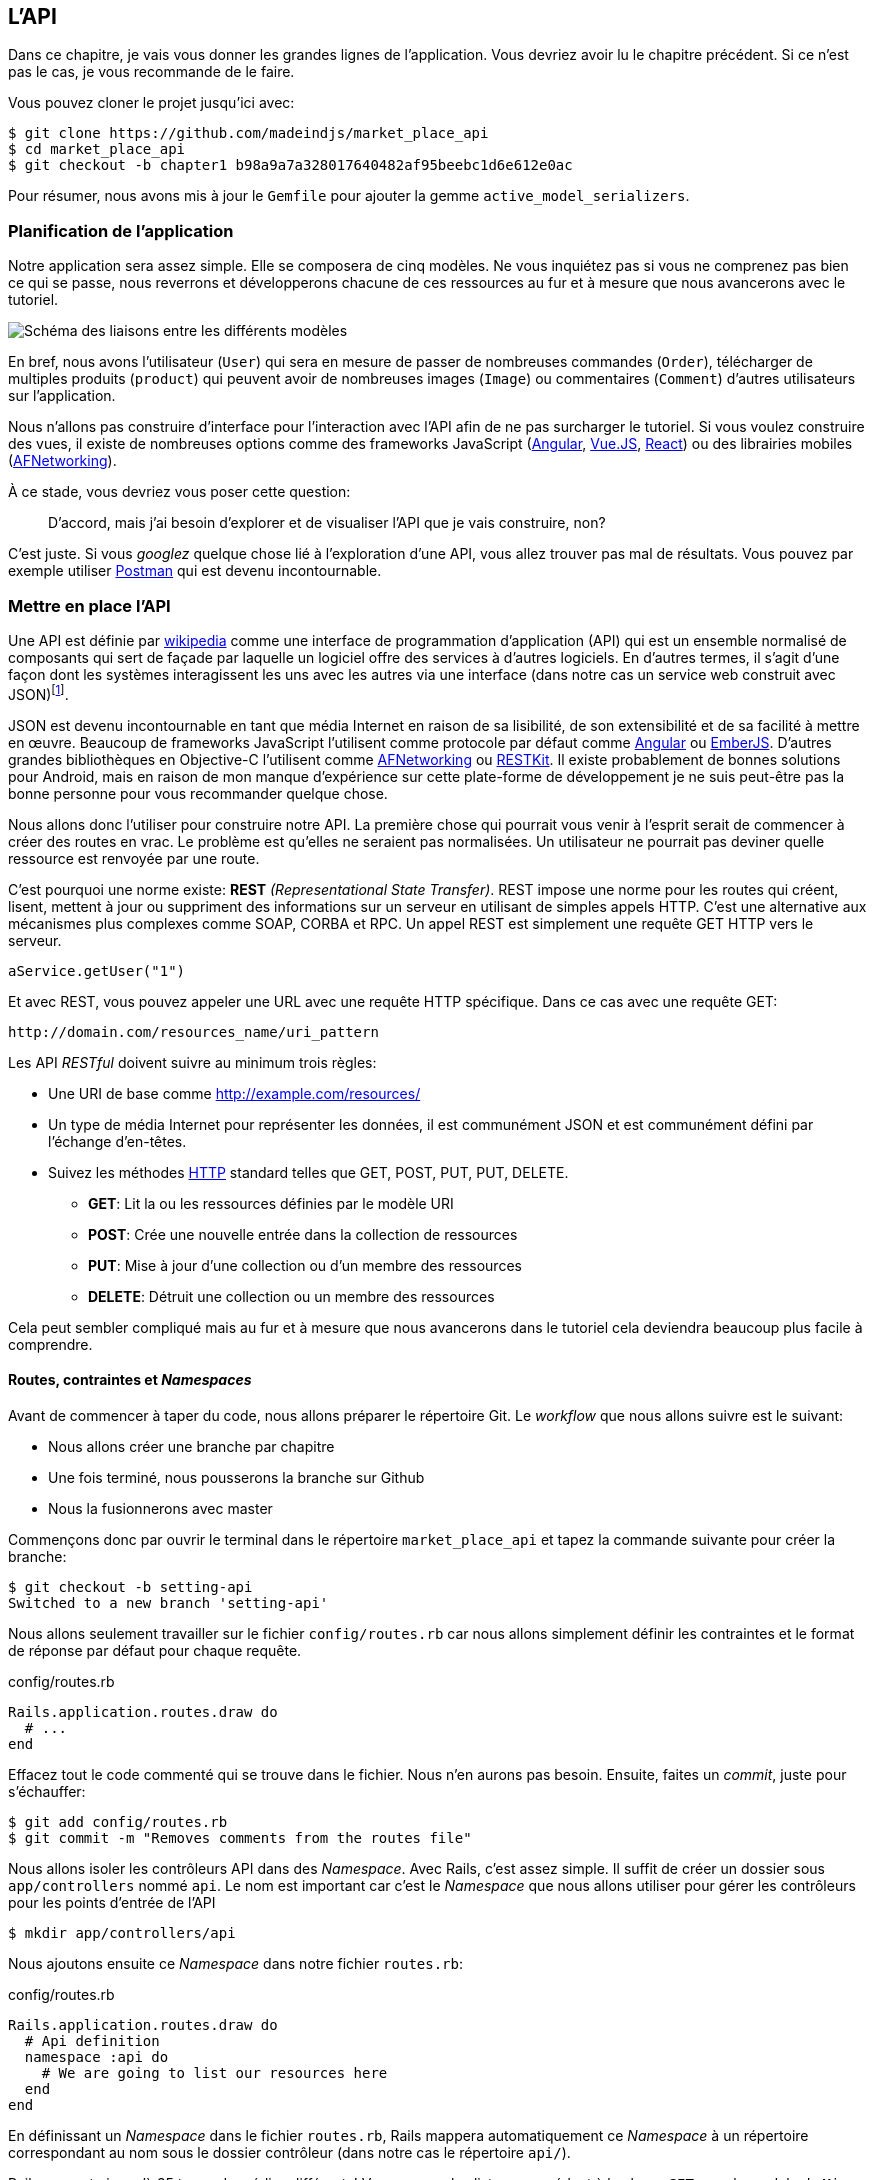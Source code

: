 == L’API

Dans ce chapitre, je vais vous donner les grandes lignes de l’application. Vous devriez avoir lu le chapitre précédent. Si ce n’est pas le cas, je vous recommande de le faire.

Vous pouvez cloner le projet jusqu’ici avec:

[source,bash]
----
$ git clone https://github.com/madeindjs/market_place_api
$ cd market_place_api
$ git checkout -b chapter1 b98a9a7a328017640482af95beebc1d6e612e0ac
----

Pour résumer, nous avons mis à jour le `Gemfile` pour ajouter la gemme `active_model_serializers`.

=== Planification de l’application

Notre application sera assez simple. Elle se composera de cinq modèles. Ne vous inquiétez pas si vous ne comprenez pas bien ce qui se passe, nous reverrons et développerons chacune de ces ressources au fur et à mesure que nous avancerons avec le tutoriel.

image:data_model.png[Schéma des liaisons entre les différents modèles]

En bref, nous avons l’utilisateur (`User`) qui sera en mesure de passer de nombreuses commandes (`Order`), télécharger de multiples produits (`product`) qui peuvent avoir de nombreuses images (`Image`) ou commentaires (`Comment`) d’autres utilisateurs sur l’application.

Nous n’allons pas construire d’interface pour l’interaction avec l’API afin de ne pas surcharger le tutoriel. Si vous voulez construire des vues, il existe de nombreuses options comme des frameworks JavaScript (https://angularjs.org/[Angular], https://vuejs.org/[Vue.JS], https://reactjs.org/[React]) ou des librairies mobiles (https://github.com/AFNetworking/AFNetworking[AFNetworking]).

À ce stade, vous devriez vous poser cette question:

> D’accord, mais j’ai besoin d’explorer et de visualiser l’API que je vais construire, non?

C’est juste. Si vous _googlez_ quelque chose lié à l’exploration d’une API, vous allez trouver pas mal de résultats. Vous pouvez par exemple utiliser https://www.getpostman.com/[Postman] qui est devenu incontournable.

=== Mettre en place l’API

Une API est définie par https://fr.wikipedia.org/wiki/Interface_de_programmation[wikipedia] comme une interface de programmation d’application (API) qui est un ensemble normalisé de composants qui sert de façade par laquelle un logiciel offre des services à d’autres logiciels. En d’autres termes, il s’agit d’une façon dont les systèmes interagissent les uns avec les autres via une interface (dans notre cas un service web construit avec JSON)footnote:[Il existe d’autres types de protocoles de communication comme SOAP, mais nous n’en parlons pas ici.].

JSON est devenu incontournable en tant que média Internet en raison de sa lisibilité, de son extensibilité et de sa facilité à mettre en œuvre. Beaucoup de frameworks JavaScript l’utilisent comme protocole par défaut comme https://angularjs.org/[Angular] ou http://emberjs.com/[EmberJS]. D’autres grandes bibliothèques en Objective-C l’utilisent comme https://github.com/AFNetworking/AFNetworking[AFNetworking] ou http://restkit.org/[RESTKit]. Il existe probablement de bonnes solutions pour Android, mais en raison de mon manque d’expérience sur cette plate-forme de développement je ne suis peut-être pas la bonne personne pour vous recommander quelque chose.

Nous allons donc l’utiliser pour construire notre API. La première chose qui pourrait vous venir à l’esprit serait de commencer à créer des routes en vrac. Le problème est qu’elles ne seraient pas normalisées. Un utilisateur ne pourrait pas deviner quelle ressource est renvoyée par une route.

C’est pourquoi une norme existe: *REST* _(Representational State Transfer)_. REST impose une norme pour les routes qui créent, lisent, mettent à jour ou suppriment des informations sur un serveur en utilisant de simples appels HTTP. C’est une alternative aux mécanismes plus complexes comme SOAP, CORBA et RPC. Un appel REST est simplement une requête GET HTTP vers le serveur.

[source,soap]
----
aService.getUser("1")
----

Et avec REST, vous pouvez appeler une URL avec une requête HTTP spécifique. Dans ce cas avec une requête GET:

....
http://domain.com/resources_name/uri_pattern
....

Les API _RESTful_ doivent suivre au minimum trois règles:

* Une URI de base comme http://example.com/resources/
* Un type de média Internet pour représenter les données, il est communément JSON et est communément défini par l’échange d’en-têtes.
* Suivez les méthodes https://fr.wikipedia.org/wiki/Hypertext_Transfer_Protocol[HTTP] standard telles que GET, POST, PUT, PUT, DELETE.
** *GET*: Lit la ou les ressources définies par le modèle URI
** *POST*: Crée une nouvelle entrée dans la collection de ressources
** *PUT*: Mise à jour d’une collection ou d’un membre des ressources
** *DELETE*: Détruit une collection ou un membre des ressources

Cela peut sembler compliqué mais au fur et à mesure que nous avancerons dans le tutoriel cela deviendra beaucoup plus facile à comprendre.

==== Routes, contraintes et _Namespaces_

Avant de commencer à taper du code, nous allons préparer le répertoire Git. Le _workflow_ que nous allons suivre est le suivant:

* Nous allons créer une branche par chapitre
* Une fois terminé, nous pousserons la branche sur Github
* Nous la fusionnerons avec master

Commençons donc par ouvrir le terminal dans le répertoire `market_place_api` et tapez la commande suivante pour créer la branche:

[source,bash]
----
$ git checkout -b setting-api
Switched to a new branch 'setting-api'
----

Nous allons seulement travailler sur le fichier `config/routes.rb` car nous allons simplement définir les contraintes et le format de réponse par défaut pour chaque requête.


[source,ruby]
.config/routes.rb
----
Rails.application.routes.draw do
  # ...
end
----

Effacez tout le code commenté qui se trouve dans le fichier. Nous n’en aurons pas besoin. Ensuite, faites un _commit_, juste pour s’échauffer:

[source,bash]
----
$ git add config/routes.rb
$ git commit -m "Removes comments from the routes file"
----

Nous allons isoler les contrôleurs API dans des _Namespace_. Avec Rails, c’est assez simple. Il suffit de créer un dossier sous `app/controllers` nommé `api`. Le nom est important car c’est le _Namespace_ que nous allons utiliser pour gérer les contrôleurs pour les points d’entrée de l’API

[source,bash]
----
$ mkdir app/controllers/api
----

Nous ajoutons ensuite ce _Namespace_ dans notre fichier `routes.rb`:

[source,ruby]
.config/routes.rb
----
Rails.application.routes.draw do
  # Api definition
  namespace :api do
    # We are going to list our resources here
  end
end
----

En définissant un _Namespace_ dans le fichier `routes.rb`, Rails mappera automatiquement ce _Namespace_ à un répertoire correspondant au nom sous le dossier contrôleur (dans notre cas le répertoire `api/`).

Rails supporte jusqu’à 35 types de médias différents! Vous pouvez les lister en accédant à la classe `SET` sous le module de `Mime`:

[source,bash]
----
$ rails c
Loading development environment (Rails 5.2.1)
irb(main):001:0> Mime::SET.collect(&:to_s)
=> ["text/html", "text/plain", "text/javascript", "text/css", "text/calendar", "text/csv", "text/vcard", "text/vtt", "image/png", "image/jpeg", "image/gif", "image/bmp", "image/tiff", "image/svg+xml", "video/mpeg", "audio/mpeg", "audio/ogg", "audio/aac", "video/webm", "video/mp4", "font/otf", "font/ttf", "font/woff", "font/woff2", "application/xml", "application/rss+xml", "application/atom+xml", "application/x-yaml", "multipart/form-data", "application/x-www-form-urlencoded", "application/json", "application/pdf", "application/zip", "application/gzip", "application/vnd.web-console.v2"]
----

C’est important parce que nous allons travailler avec JSON, l’un des types MIME intégrés par Rails. Ainsi nous avons juste besoin de spécifier ce format comme format par défaut:

[source,ruby]
.config/routes.rb
----
Rails.application.routes.draw do
  # Api definition
  namespace :api, defaults: { format: :json }  do
    # We are going to list our resources here
  end
end
----

Jusqu’à présent, nous n’avons rien fait de compliqué. Nous voulons maintenant générer une `base_uri` sous un sous-domaine. C’est-à-dire quelque chose comme `api.market_place_api.dev`. Définir l’API sous un sous-domaine est une bonne pratique car cela permet d’adapter l’application à un niveau DNS. Alors, comment y parvenir?

[source,ruby]
.config/routes.rb
----
Rails.application.routes.draw do
  # Api definition
  namespace :api, defaults: { format: :json }, constraints: { subdomain: 'api' }, path: '/'  do
    # We are going to list our resources here
  end
end
----

Vous voyez la différence? Nous n’avons pas seulement ajouté un [`Hash`][ruby_hash] de contraintes pour spécifier le sous-domaine, nous avons aussi ajouté l’option chemin d’accès et lui avons donné un _backslash_. Cela indique à Rails que le chemin de départ pour chaque requête est la racine par rapport au sous-domaine.

==== Les conventions des API

Vous pouvez trouver de nombreuses approches pour configurer la `base_uri` d’une API. En supposant que nous versionnons notre api:

* `api.example.com/`: Je suis d’avis que c’est la voie à suivre, elle vous donne une meilleure interface et l’isolement, et à long terme peut vous aider à http://www.makeuseof.com/tag/optimize-your-dns-for-faster-internet/[mettre rapidement à l’échelle]
* `example.com/api/`: Ce modèle est très commun. C’est un bon moyen de commencer quand vous ne voulez pas de _Namespace_ de votre API avec sous un sous-domaine
* `example.com/api/v1`: Cela semble être une bonne idée. Définir la version de l’API par l’URL semble être un modèle plus descriptif. Cependant, vous forcez à inclure la version à l’URL sur chaque demande. Cela devient un problème Si vous décidez de changer ce modèle

Ne vous inquiétez pas, nous rentrerons plus en détails à propos du versionnement plus tard. Il est temps de _commiter_:

[source,bash]
----
$ git add config/routes.rb
$ git commit -m "Set the routes contraints for the api"
----

=== Versionnement de l’API

A ce stade, nous devrions avoir un bon mappage des routes utilisant un sous-domaine pour l’espacement des noms des requêtes. Votre fichier `routes.rb` devrait ressembler à ceci:

[source,ruby]
.config/routes.rb
----
Rails.application.routes.draw do
  # Api definition
  namespace :api, defaults: { format: :json }, constraints: { subdomain: 'api' }, path: '/'  do
    # We are going to list our resources here
  end
end
----

Il est maintenant temps de mettre en place d’autres contraintes pour le _versioning_. Vous devriez vous soucier de versionner votre application dès le début car cela donnera une *meilleure structure* à votre API. Lorsque des changements interviendront sur votre API, vous pouvez ainsi proposer aux développeurs de s’adapter aux nouvelles fonctionnalités pendant que les anciennes sont dépréciées.

Afin de définir la version de l’API, nous devons d’abord ajouter un autre répertoire sous le dossier `api/` que nous avons créé:

[source,bash]
----
$ mkdir app/controllers/api/v1
----

De cette façon, nous pouvons très facilement définir la portée de notre API dans différentes versions. Il ne nous reste plus qu’à ajouter le code nécessaire dans le fichier `routes.rb`

[source,ruby]
.config/routes.rb
----
Rails.application.routes.draw do
  # Api definition
  namespace :api, defaults: { format: :json }, constraints: { subdomain: 'api' }, path: '/'  do
    scope module: :v1 do
      # We are going to list our resources here
    end
  end
end
----

L’API est désormais _scopée_ via l’URL. Par exemple, avec la configuration actuelle, la récupération d’un produit via l’API se ferait avec cette url: http://api.marketplace.dev/v1/products/1.

=== Améliorer le versionnement

Jusqu’à présent, l’API est versionnée via l’URL. Mais quelque chose ne va pas. De mon point de vue, le développeur ne devrait pas être au courant de la version qu’il utilise. Par défaut, il devrait utiliser la dernière version. Mais comment pouvons-nous y parvenir?

Tout d’abord, nous devons améliorer l’accès à la version de l’API via les http://en.wikipedia.org/wiki/List_of_HTTP_header_fields[en-têtes HTTP]. Cela permet de supprimer la version de l’API situé dans l’URL.

.Les champs d’en-tête HTTP courants
****
Les champs d’en-tête HTTP sont des composants de l’en-tête de demandes et de réponses dans le protocole HTTP. Ils définissent les paramètres de fonctionnement d’une transaction HTTP. Voici une liste commune des en-têtes couramment utilisés:

* *Accept*: Types de contenus acceptables pour la réponse. Exemple: `Accept: text/plain`
* *Authorization*: Identifiants d’authentification pour l’authentification HTTP. Exemple: `Authorization: Basic QWxhZGRpbjpvcGVuIHNlc2FtZQ==`
* *Content-Type*: Le type MIME du corps de la requête (utilisé avec les requêtes POST et PUT). Exemple: `Content-Type: application/x-www-form-urlencoded`
* *Origin*: Lance une demande de partage de ressources d’origines croisées (demande au serveur un en-tête de réponse `Access-Controle-Autorisation-Autorisation-Origin`). Exemple: `Origin: http://www.example-social-network.com`
* *User-Agent*: La chaîne d’agent utilisateur de l’agent utilisateur. Exemple: `User-Agent: Mozilla/5.0`

Il est important que vous vous sentiez à l’aise et que vous compreniez ces en-tête HTTP.
****

Avec Rails, il est très facile d’ajouter ce type de versionnement par le biais d’un en-tête HTTP `Accept`. Nous allons créer une classe sous le répertoire `lib`. N’oubliez pas que nous faisons du TDD donc nous allons commencer par un test.

Tout d’abord, nous devons ajouter notre suite de tests, qui dans notre cas sera http://rspec.info/[Rspec]:

[source,ruby]
.Gemfile
----
group :test do
  gem 'rspec-rails', '~> 3.8'
  gem 'factory_bot_rails', '~> 4.9'
  gem 'ffaker', '~> 2.10'
end
----

Ensuite nous lançons la commande `bundle` pour installer les gemmes:

[source,bash]
----
$ bundle install
----

Enfin, nous installons `rspec` et ajoutons de la configuration pour éviter que des _views_ et des _helpers_ ne soient générés:

[source,bash]
----
$ rails generate rspec:install
----

[source,ruby]
.config/application.rb
----
# ...
module MarketPlaceApi
  class Application < Rails::Application
    # Initialize configuration defaults for originally generated Rails version.
    config.load_defaults 5.2

    config.generators do |g|
      g.test_framework :rspec, fixture: true
      g.fixture_replacement :factory_bot, dir: 'spec/factories'
      g.view_specs false
      g.helper_specs false
      g.stylesheets = false
      g.javascripts = false
      g.helper = false
    end

    config.autoload_paths += %W(\#{config.root}/lib)

    # Don't generate system test files.
    config.generators.system_tests = nil
  end
end
----

Si tout s’est bien passé, il est maintenant temps d’ajouter un répertoire `spec` sous `lib` et d’ajouter le fichier `api_constraints_spec.rb`:

[source,bash]
----
$ mkdir lib/spec
$ touch lib/spec/api_constraints_spec.rb
----

Nous ajoutons ensuite une série de spécifications décrivant notre classe:

[source,ruby]
.lib/spec/api_constraints_spec.rb
----
require 'spec_helper'
require './lib/api_constraints'

describe ApiConstraints do
  let(:api_constraints_v1) { ApiConstraints.new(version: 1) }
  let(:api_constraints_v2) { ApiConstraints.new(version: 2, default: true) }

  describe 'matches?' do
    it "returns true when the version matches the 'Accept' header" do
      request = double(host: 'api.marketplace.dev',
                       headers: { 'Accept' => 'application/vnd.marketplace.v1' })
      expect(api_constraints_v1.matches?(request)).to be_truthy
    end

    it "returns the default version when 'default' option is specified" do
      request = double(host: 'api.marketplace.dev')
      expect(api_constraints_v2.matches?(request)).to be_truthy
    end
  end
end
----

Laissez-moi vous expliquer le code. Nous initialisons la classe avec un https://ruby-doc.org/core-2.4.0/Hash.html[`Hash`] d’options qui contiendra:

* la version de l’API
* une valeur par défaut pour gérer la version par défaut

Nous fournissons une méthode `match?` afin que le routeur devine si la version par défaut est requise ou si l’en-tête `Accept` correspond à la chaîne donnée. L’implémentation ressemble à ceci

[source,ruby]
.lib/api_constraints.rb
----
class ApiConstraints
  def initialize(options)
    @version = options[:version]
    @default = options[:default]
  end

  def matches?(req)
    @default || req.headers['Accept'].include?("application/vnd.marketplace.v#{@version}")
  end
end
----

Comme vous l’imaginez, nous devons ajouter la classe à notre fichier `routes.rb` et la définir comme option de portée de contrainte:

[source,ruby]
.config/routes.rb
----
require 'api_constraints'

Rails.application.routes.draw do
  # Api definition
  namespace :api, defaults: { format: :json }, constraints: { subdomain: 'api' }, path: '/' do
    scope module: :v1, constraints: ApiConstraints.new(version: 1, default: true) do
      # We are going to list our resources here
    end
  end
end
----

La configuration ci-dessus gère maintenant le _versioning_ par le biais des en-têtes HTTP. Pour l’instant la version 1 est la version par défaut. Chaque requête sera redirigée vers cette version, peu importe si l’en-tête avec la version est présent ou non. Avant de nous dire au revoir, faisons nos premiers tests et assurons-nous que notre test fonctionne:

[source,bash]
----
$ bundle exec rspec lib/spec/api_constraints_spec.rb
..

Finished in 0.00294 seconds (files took 0.06292 seconds to load)
2 examples, 0 failures
----

=== Conclusion

Ça a été un long, je sais, mais vous avez réussi! N’abandonnez pas, c’est juste notre petite fondation pour quelque chose de grand, alors continuez comme ça. Sachez qu’il y a des gemmes qui gèrent ce genre de configuration pour nous:

* https://github.com/Sutto/rocket_pants[RocketPants]
* https://github.com/bploetz/versionist[Versionist]

Je n’en parle pas ici puisque nous essayons d’apprendre comment mettre en œuvre ce genre de fonctionnalité. Le code jusqu’ici est disponible https://github.com/madeindjs/market_place_api/commit/124873774b578af3df21136df5ee80f4d50da3bd[ici].
